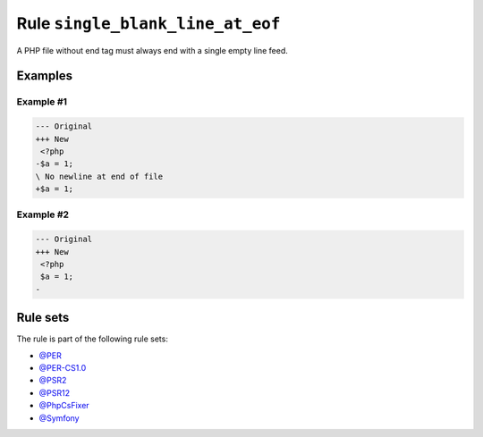 =================================
Rule ``single_blank_line_at_eof``
=================================

A PHP file without end tag must always end with a single empty line feed.

Examples
--------

Example #1
~~~~~~~~~~

.. code-block:: diff

   --- Original
   +++ New
    <?php
   -$a = 1;
   \ No newline at end of file
   +$a = 1;

Example #2
~~~~~~~~~~

.. code-block:: diff

   --- Original
   +++ New
    <?php
    $a = 1;
   -

Rule sets
---------

The rule is part of the following rule sets:

* `@PER <./../../ruleSets/PER.rst>`_
* `@PER-CS1.0 <./../../ruleSets/PER-CS1.0.rst>`_
* `@PSR2 <./../../ruleSets/PSR2.rst>`_
* `@PSR12 <./../../ruleSets/PSR12.rst>`_
* `@PhpCsFixer <./../../ruleSets/PhpCsFixer.rst>`_
* `@Symfony <./../../ruleSets/Symfony.rst>`_

